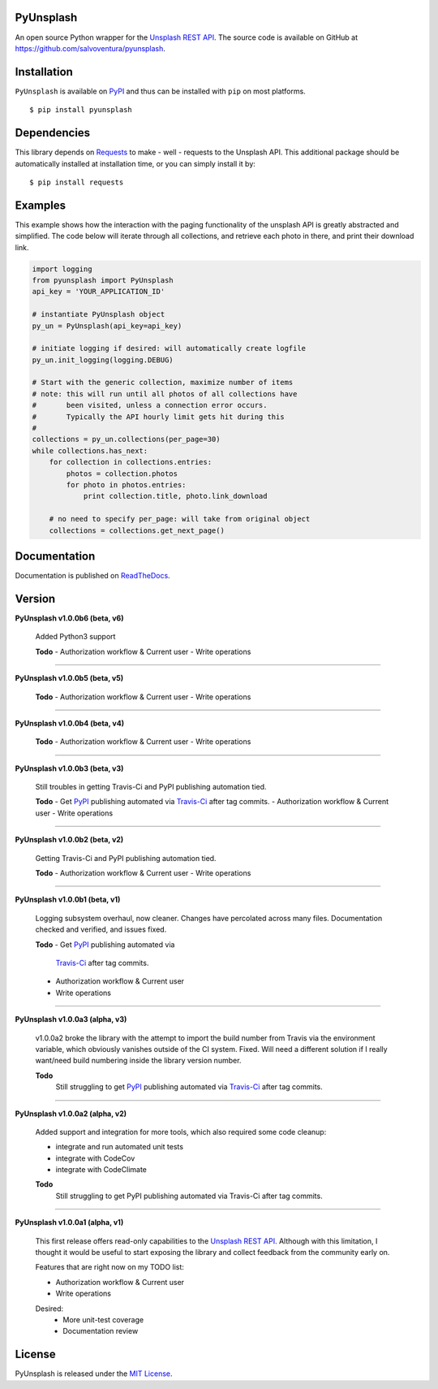 ##########
PyUnsplash
##########
|Latest Version| |Docs Build Status| |Build Status| |Code Coverage| |Code Climate| |Landscape Io| |Say Thanks|

An open source Python wrapper for the `Unsplash REST API <https://unsplash.com/developers>`_.
The source code is available on GitHub at `https://github.com/salvoventura/pyunsplash <https://github.com/salvoventura/pyunsplash>`_.


############
Installation
############
``PyUnsplash`` is available on `PyPI <https://pypi.python.org/pypi>`_ and thus can be installed with ``pip`` on most platforms.
::

    $ pip install pyunsplash

############
Dependencies
############
This library depends on `Requests <http://docs.python-requests.org>`_ to make - well - requests to the Unsplash API.
This additional package should be automatically installed at installation time, or you can simply install it by:
::

    $ pip install requests

########
Examples
########
This example shows how the interaction with the paging functionality of the unsplash API is greatly abstracted and
simplified. The code below will iterate through all collections, and retrieve each photo in there, and print their
download link.

.. code-block:: python

    import logging
    from pyunsplash import PyUnsplash
    api_key = 'YOUR_APPLICATION_ID'

    # instantiate PyUnsplash object
    py_un = PyUnsplash(api_key=api_key)

    # initiate logging if desired: will automatically create logfile
    py_un.init_logging(logging.DEBUG)

    # Start with the generic collection, maximize number of items
    # note: this will run until all photos of all collections have
    #       been visited, unless a connection error occurs.
    #       Typically the API hourly limit gets hit during this
    #
    collections = py_un.collections(per_page=30)
    while collections.has_next:
        for collection in collections.entries:
            photos = collection.photos
            for photo in photos.entries:
                print collection.title, photo.link_download

        # no need to specify per_page: will take from original object
        collections = collections.get_next_page()

#############
Documentation
#############
Documentation is published on `ReadTheDocs <http://pyunsplash.readthedocs.io/>`_.


#######
Version
#######
**PyUnsplash v1.0.0b6 (beta, v6)**

    Added Python3 support

    **Todo**
    - Authorization workflow & Current user
    - Write operations


--------

**PyUnsplash v1.0.0b5 (beta, v5)**

    **Todo**
    - Authorization workflow & Current user
    - Write operations


--------

**PyUnsplash v1.0.0b4 (beta, v4)**

    **Todo**
    - Authorization workflow & Current user
    - Write operations


--------

**PyUnsplash v1.0.0b3 (beta, v3)**

    Still troubles in getting Travis-Ci and PyPI publishing automation tied.

    **Todo**
    - Get `PyPI <https://pypi.python.org/pypi/pyunsplash/>`_ publishing automated via `Travis-Ci <https://travis-ci.org/salvoventura/pyunsplash/>`_ after tag commits.
    - Authorization workflow & Current user
    - Write operations


--------

**PyUnsplash v1.0.0b2 (beta, v2)**

    Getting Travis-Ci and PyPI publishing automation tied.

    **Todo**
    - Authorization workflow & Current user
    - Write operations


--------

**PyUnsplash v1.0.0b1 (beta, v1)**

    Logging subsystem overhaul, now cleaner. Changes have percolated across many files.
    Documentation checked and verified, and issues fixed.

    **Todo**
    - Get `PyPI <https://pypi.python.org/pypi/pyunsplash/>`_ publishing automated via
        `Travis-Ci <https://travis-ci.org/salvoventura/pyunsplash/>`_ after tag commits.
    - Authorization workflow & Current user
    - Write operations


--------

**PyUnsplash v1.0.0a3 (alpha, v3)**

    v1.0.0a2 broke the library with the attempt to import the build number from Travis via the environment variable,
    which obviously vanishes outside of the CI system. Fixed. Will need a different solution if I really want/need
    build numbering inside the library version number.

    **Todo**
        Still struggling to get `PyPI <https://pypi.python.org/pypi/pyunsplash/>`_ publishing automated via
        `Travis-Ci <https://travis-ci.org/salvoventura/pyunsplash/>`_ after tag commits.

--------

**PyUnsplash v1.0.0a2 (alpha, v2)**

    Added support and integration for more tools, which also required some code cleanup:

    - integrate and run automated unit tests
    - integrate with CodeCov
    - integrate with CodeClimate

    **Todo**
        Still struggling to get PyPI publishing automated via Travis-Ci after tag commits.

--------

**PyUnsplash v1.0.0a1 (alpha, v1)**

    This first release offers read-only capabilities to the `Unsplash REST API <https://unsplash.com/documentation/>`_.
    Although with this limitation, I thought it would be useful to start exposing the library and collect
    feedback from the community early on.

    Features that are right now on my TODO list:

    - Authorization workflow & Current user
    - Write operations

    Desired:
        - More unit-test coverage
        - Documentation review


#######
License
#######
PyUnsplash is released under the `MIT License <http://www.opensource.org/licenses/MIT>`_.


.. |Build Status| image:: https://travis-ci.org/salvoventura/pyunsplash.svg?branch=master
    :target: https://travis-ci.org/salvoventura/pyunsplash
    :alt: Build Status

.. |Docs Build Status| image:: https://readthedocs.org/projects/pyunsplash/badge/?version=latest
    :target: http://pyunsplash.readthedocs.io/en/latest/?badge=latest
    :alt: Documentation Status

.. |Latest Version| image:: https://badge.fury.io/py/pyunsplash.svg
    :target: https://badge.fury.io/py/pyunsplash

.. |Code Coverage| image:: https://codecov.io/gh/salvoventura/pyunsplash/branch/master/graph/badge.svg
  :target: https://codecov.io/gh/salvoventura/pyunsplash

.. |Code Climate| image:: https://codeclimate.com/github/salvoventura/pyunsplash/badges/gpa.svg
   :target: https://codeclimate.com/github/salvoventura/pyunsplash
   :alt: Code Climate

.. |Landscape Io| image:: https://landscape.io/github/salvoventura/pyunsplash/master/landscape.svg?style=flat
   :target: https://landscape.io/github/salvoventura/pyunsplash/master
   :alt: Code Health

.. |Say Thanks| image:: https://img.shields.io/badge/Say%20Thanks-!-1EAEDB.svg
   :target: https://saythanks.io/to/salvoventura
   :alt: Say Thanks
